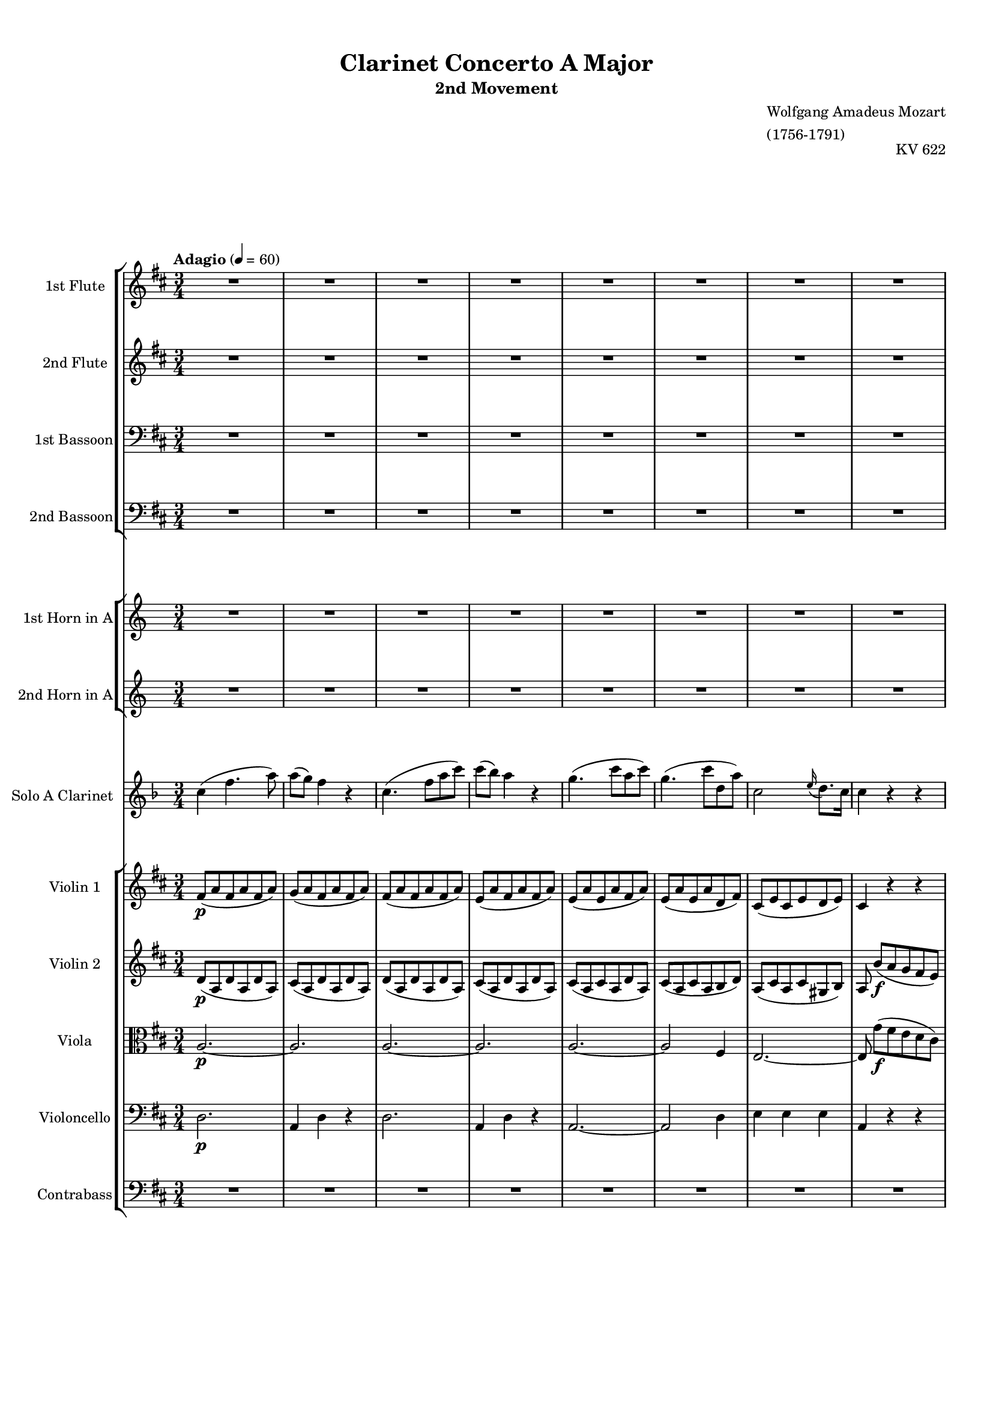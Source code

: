 \version "2.22.2"
% automatically converted by musicxml2ly from IMSLP630559-PMLP3144-Mozart_-_Clarinet_Concerto-clean.musicxml
\pointAndClickOff

%% additional definitions required by the score:
sfp = #(make-dynamic-script "sfp")

\header {
    title =  "Clarinet Concerto A Major"
    subtitle = "2nd Movement"
    opus = "KV 622"
    composer =  \markup \column {
        \line { "Wolfgang Amadeus Mozart"}
        \line { "(1756-1791)"} }
    }

#(set-global-staff-size 15.717142857142859)
\paper {

    paper-width = 21.01\cm
    paper-height = 29.69\cm
    top-margin = 1.0\cm
    bottom-margin = 2.0\cm
    left-margin = 1.0\cm
    right-margin = 1.0\cm
    indent = 1.6161538461538463\cm
    short-indent = 0.6464615384615385\cm
    }
\layout {
    \context { \Score
        %skipBars = ##t
        %autoBeaming = ##f
        }
    }

global = {
  \key d \major
  \time 3/4
  \tempo "Adagio" 4 = 60
}

PartPOneVoiceOne =  \relative b'' {
    \clef "treble" \global
    R2.*8  a2. ~   a2.  a4. (
     d8 [  fis,8  a8 ) ]  a8 ( [
     g8 ) ]  fis4 r4  e2 (  fis4 )
     e4 (  a8 ) [  cis8 (  b8
     fis'8 ) ]  a,2 \grace {  cis16 ( }
     b8. ) [  a16 ]  a4 r4 r4 R2.*9
    b4. ( _\f  a8 [  g8  fis8 ) ]  e4
    r4 r4  cis'4. (  b8 [  a8  gis8
    ) ]  fis4 r4 r4 r4  g4. (  fis8 )
     e16 ( [  b'16  g16  e16 ) ]
     d4 \grace {  fis16 ( }  e8. [  d16
    ) ]  d4 r4 r4 R2.*21  a'2. ~ _\f  a8 r8 r4
    r4  d2. ~  d8 r8 r4 r4  cis2. ~
    cis4 r4 r4 ^\fermata R2.*17  b4. ( _\f  a8 [
     g8  fis8 ) ]  e4 r4 r4  cis'4.
    ( _\f  b8 [  a8  gis8 ) ]  fis4
    r4 r4 r4  d4 (  dis4 )  e16 ( [
    b'16  g16  e16 ) ]  d4 \grace {
        fis16 ( }  e8. ) [  d16 ]  d4 r4 r4
    R2.*13  d'2. ~ _\p  d4 r4 r4 \bar "|."
    }

PartPTwoVoiceOne =  \relative gis' {
    \clef "treble"     \time 3/4  \key d \major R2.*8  a4 _\f  d4. (
     fis8 )  fis8 ( [  e8 ) ]  d4 r4
     fis2 (  d8 [  fis8 ) ]  e4 (
     d4 ) r4  cis2 (  d4 )  cis4. (
     e8 [  fis8  d8 ) ]  cis2 \grace
    {  e16 ( }  d8. ) [  cis16 ]  cis4
    r4 r4 R2.*9  g'4. ( _\f  fis8 [  e8
     dis8 ) ]  e4 r4 r4  a4. (  gis8
    [  fis8  eis8 ) ]  fis4 r4 r4 r4
     e4 (  d4  b4  a4  cis4 )
     d4 r4 r4 R2.*21  cis2. ~ _\f  cis8 r8 r4
    r4  gis'2. ~  gis8 r8 r4 r4  g2. ~
     g4 r4 r4 ^\fermata R2.*17  g4. ( _\f
    fis8 [  e8  dis8 ) ]  e4 r4 r4
    a4. ( _\f  gis8 [  fis8  eis8 ) ]
     fis4 r4 r4 r4  bes,4 (  c4  b4
     a4  cis4 )  d4 r4 r4 R2.*13  fis2.
    ~ _\p  fis4 r4 r4 \bar "|."
    }

PartPThreeVoiceOne =  \relative b' {
    \clef "bass" \time 3/4  \key d \major R2.*8  a,2. ~ _\f  a2.
     a2. ~  a2.  a2. ~  a2 (
     d4 )  cis2 (  b4 )  a4 r4 r4
    R2.*8  a2 _\f r4 r4  c4 (  b4 )
    b4. (  a8 [  g8  fis8 ) ]  e8 r8
     d'4 (  cis4 )  cis4. (  b8 [
     a8  g8 ) ]  fis8 ( [  g8 ) ]
     cis,4 (  d4 )  g,4  a4  a4
     d4 r4 r4 R2.*21  e'2. ~ _\f  e8 r8 r4 r4
     d2. ~  d8 r8 r4 r4  e2. ~  e4 r4
    r4 ^\fermata R2.*16  fis4. ( _\f  e8 [  d8
     cis8 ) ]  b8 r8  c4 (  b4 )
     g'4. (  fis8 [  e8  d8 ) ]
     cis8 r8  d4 (  cis4 )  cis8 (
     a4 )  g'8 ( [  fis8  e8 ) ]
     d8. ( [  g16 ) ]  g4. (  fis8 )
     e4 (  a,4  cis4 )  d4 r4 r4
    R2.*13  a2. ~ _\p  a4 r4 r4 \bar "|."
    }

PartPFourVoiceOne =  \relative gis' {
    \clef "bass" \time 3/4  \key d \major R2.*8  d,2. _\f  a4
     d4 r4  d2.  a4  d4 r4
    a'2. ~  a2 (  fis4 )  a2 (  gis4
    )  a4 r4 r4 R2.*9 r4  c4 ( _\f  b8 [
     a8 ) ]  g4. (  fis8 [  e8
     d8 ) ]  cis8 r8  d'4 (  cis8 [
     b8 ) ]  a4. (  g8 [  fis8
     e8 ) ]  d4 (  cis4  d4 )
    g,4  a4  a4  d4 r4 r4 R2.*21  cis'2.
    ~ _\f  cis8 r8 r4 r4  b2. ~  b8 r8 r4 r4
     cis2. ~  cis4 r4 r4 ^\fermata R2.*16  d4.
    ( _\f  cis8 [  b8  a8 ) ]  g8 r8
     c4 (  b8 [  a8 ) ]  g8 ( [
     b8  e8  d8  cis8  b8 )
    ]  a8 r8  d4 (  cis8 [  b8 ) ]
     a8 (  fis4 )  e'8 ( [  d8
     cis8 ) ]  b4 (  bes4  a4 )
     g4 (  a4  a,4 )  d4 r4 r4 R2.*13
     fis2. ~ _\p  fis4 r4 r4 \bar "|."
    }

PartPFiveVoiceOne =  \relative c'' {
    \clef "treble" \time 3/4  \transposition a R2.*8  g4 _\f  c4. (
     e8 )  e8 ( [  d8 ) ]  c4 r4
     g4. (  c8 [  e8  g8 ) ]
    g8 ( [  f8 ) ]  e4 r4  d2 (  e4
    )  d2 (  e4 )  d2. ~  d4 r4 r4
    R2.*8  c2. ~ _\f  c4 r4 r4 R2.*2  g'4. (
     f8 [  e8  f8 ) ]  e8 [
     c8 ]  d4 (  c4 ) r4  e4
     d4  c4 r4 r4 R2.*12  g2. ~ _\p  g2.
    ~  g2. ~  g2. R2.*5  g2. ~ _\f  g8 r8 r4
    r4  d'2. ~  d8 r8 r4 r4  g,2. ~  g4
    r4 r4 ^\fermata R2.*16  c2 _\f r4 R2.  d2 r4 R2.
     g2.  c,2  g4 r4  e'4  d4
     c4 r4 r4 R2.*13  c2. ~ _\p  c4 r4
    \transposition a r4 _\markup{ \bold {muta in A} } \bar "|."
    }

PartPSixVoiceOne =  \relative c' {
    \clef "treble" \time 3/4  \transposition a R2.*8  e4 _\f  e4. (
     g8 )  g4 (  e4 ) r4  e4. (  g8
    [  c8  e8 ) ]  d4 (  c4 ) r4
     g2 (  c4 )  g2 (  c4 )  d2.
     g,4 r4 r4 R2.*8  c,2. ~ _\f  c4 r4 r4 R2.*2
     e'4. (  d8 [  c8  d8 ) ]
     c4  g2 r4  c4  g4  e4 r4 r4
    R2.*12  g,2. ~ _\p  g2. ~  g2. ~  g2.
    R2.*5  g2. ~ _\f  g8 r8 r4 r4  d''2. ~
     d8 r8 r4 r4  g,,2. ~  g4 r4 r4 ^\fermata
    R2.*16  c2 _\f r4 R2.  d'2 r4 R2.  g,2.
     c,2  g'4 r4  c4  g4  e4 r4 r4
    R2.*13  c2. ~ _\p  c4 r4 \transposition a r4 _\markup{
        \bold {muta in A} } \bar "|."
    }

PartPSevenVoiceOne =  \transpose a a {\relative g' {
    \clef "treble" \time 3/4  \key f \major \transposition a  c4 (  f4.
     a8 )  a8 ( [  g8 ) ]  f4 r4
     c4. (  f8 [  a8  c8 ) ]
     c8 ( [  bes8 ) ]  a4 r4  g4. (
     c8 [  a8  c8 ) ]  g4. (
     c8 [  d,8  a'8 ) ]  c,2 \grace
    {  e16 ( }  d8. ) [  c16 ]  c4 r4
    r4 R2.*8  a'4. (  g8 [  f8  e8 )
    ]  d4 r4 r4  bes'4. (  a8 [  g8
     f8 ) ]  e4 r4 r4  c'4. (  bes8
    [  a8  g8 ) ]  f8 ( [  bes8 ) ]
     bes4. (  a8 )  a16 ( [  g16
     bes16  g16 ) ]  f4 \grace {  a16
        ( }  g8. ) [  f16 ]  f4 r4 r4 R2.*8
     a8. ( [  f16 ) ]  c'4. (  a16 [
     f16 ) ]  e4 (  g4 ) r4  f32 ( [
     d32  b32  g32  f32  d32
     b32  g32 ]  f8 ) [  a''8 ( -.
     g8 -.  f8 ) -. ]  d8. ( [  dis16
    ) ]  e4 r4  g4. (  c16 [  b16 ]
     a16 [  g16  f16  e16 ) ]
     e16 ( [  f16  cis16  d16 ) ]
     d4 r4  e8. \turn [  f16 ]  g8.
    \turn [  a16 ]  bes8 [  e,8 ]  g4
    (  f4 ) r4  g,,4  d'''4 ~  d16 ( [
     b16  g16  f16 ) ]  dis16 ( [
     e16  f16  fis16 ]  g16 [
     a16  b16  c16 ]  gis16 [
     a16  f16  d16 ) ]  c4.
     cis8 ( [  d8  g8 ) ]  f8. ( [
     g32  f32 ) ]  e4 r4  g,,4 ~
     g16 [  a32 (  b32 )  c16 -.  b16
    -. ]  a16 ( [  g16  f16  e16 ) ]
    cis4 (  d4 ) r4 \once \omit TupletBracket
    \times 4/6  {
         e16 ( [  d16  c16  d16  e16
         f16 ) ] }
    \once \omit TupletBracket
    \times 4/6  {
         g16 ( [  f16  e16  f16  g16
         a16 ) ] }
     bes16 ( -. [  c16 -.  d16 -.  e,16 ) -.
    ]  g4 (  f4 ) r4  f'4 ~  f32 ( [
    g32  a32  g32  f32  e32  d32
     c32 ) ] \once \omit TupletBracket
    \times 4/6  {
         b16 ( [  a16  g16  f16  e16
         d16 ) ] }
     c8 r8  g'''2  d,,8 r8  a'''2 \once
    \omit TupletBracket
    \times 4/6  {
         g,16 ( [  gis16  a16  bes16
        b16  c16 ) ] }
    \once \omit TupletBracket
    \times 4/6  {
         cis16 ( [  d16  dis16  e16
         f16  fis16 ) ] }
    \once \omit TupletBracket
    \times 4/6  {
         g16 ( [  as16  a16  bes16
         b16  c16 ) ] }
    \afterGrace {  d,2. } {  c16 [  d16 ] }
     c4 r4 r4  c,,4 ~  c32 ( [  e32
     g32  c32  e32  g32  c32
    e32 ) ]  c32 ( [  d32  e32  f32
     g32  a32  b32  c32 ) ]
     b4 r4 r4  d,,,4 ~  d32 ( [  g32
     b32  d32  f32  g32  b32
    d32 ) ]  b32 ( [  c32  d32  e32
     f32  g32  a32  b32 ) ]
     bes4 r4 r4  bes2. ^\fermata  c,4 (
    _\markup{ \tiny\italic {cadenza} }  f4.  a8 )
     a8 ( [  g8 ) ]  f4 r4  c4. (
     f8 [  a8  c8 ) ]  c8 ( [
     bes8 ) ]  a4 r4  g4. (  c8 [
     a8  c8 ) ]  g4. (  c8 [
     d,8  a'8 ) ]  c,2 \grace {  e16 (
        }  d8. ) [  c16 ]  c4 r4 r4
    a'4. (  g8 [  f8  e8 ) ]  d4 r4
    r4  bes'4. (  a8 [  g8  f8 ) ]
     e4 r4 r4  c'4. (  bes8 [  a8
     g8 ) ]  f8 ( [  bes8 ) ]  bes4.
    (  a8 )  a16 ( [  g16  a16
     bes16 ) ]  f4 \grace {  a16 ( }
    g8. ) [  f16 ]  f4 r4 r4 R2.*7 r4 r4  c16
    ( [  e16  f16  a16 ) ]  c4 ~
     c16 ( [  b16  bes16  g16 ) ]
     bes16 ( [  a16 )  a16 (  f16 )
    ]  c'4 ~  c16 ( [  b16  bes16
     g16 ) ]  bes16 ( [  a16 )  a16
    (  f16 ) ]  d32 ( [  fis32  g32
     bes32  cis32  d32  bes32
     g32 ) ]  f4 \grace {  a16 ( }  g8.
    ) [  f16 ]  f4 r4 \once \omit TupletBracket
    \times 4/6  {
         f,,16 ( [  a16  c16  f16  a16
         c16 ) ] }
     c4 ~  c16 ( [  b16  bes16  g16
    ) ]  bes16 ( [  a16 )  a16 (  f16 ) ]
     c4 ~  c16 ( [  b16  bes16  g16 )
    ]  bes16 ( [  a16 )  a16 (  f16 ) ]
     d8  d'''8 ( [  c8  bes8
    a8  g8 ) ] \once \omit TupletBracket
    \times 2/3  {
         f16 ( [  c16  d16 ] }
    \once \omit TupletBracket
    \times 2/3  {
         es16 [  e16  f16 ] }
    \once \omit TupletBracket
    \times 2/3  {
         fis16 [  g16  gis16 ] }
    \once \omit TupletBracket
    \times 2/3  {
         a16 [  bes16  b16 ) ] }
     c16 ( -. [  b16 -.  bes16 -.  a16
    ) -. ] \afterGrace {  g2. } {  f16 [  g16 ] }
     f4 r4  f16 ( [  e16 ) ] \once \omit
    TupletBracket
    \times 2/3  {
         g16 ( [  f16  d16 ) ] }
     c2 (  b8 [  bes8 ) ]  a4 r4 \once
    \omit TupletBracket
    \times 4/6  {
         g,16 ( [  bes16  a16  g16
        bes16  d16 ) ] }
     c4.  c8 ( [  d8  e8 ) ]  f4
     f4  f4  f2 r4 \bar "|."
    }
}

PartPEightVoiceOne =  \relative e {
    \clef "treble" \time 3/4  \key d \major  fis'8 ( [ _\p  a8
    fis8  a8  fis8  a8 ) ]  g8 ( [  a8
     fis8  a8  fis8  a8 ) ]  fis8 ( [
     a8  fis8  a8  fis8  a8 ) ]
     e8 ( [  a8  fis8  a8  fis8
     a8 ) ]  e8 ( [  a8  e8  a8
     fis8  a8 ) ]  e8 ( [  a8  e8
     a8  d,8  fis8 ) ]  cis8 ( [  e8
     cis8  e8  d8  e8 ) ]  cis4 r4 r4
     a'4 ( _\f \stemDown d4. \stemDown fis8 ) \stemDown fis8 ( [
    \stemDown e8 ) ] \stemDown d4 r4  a4. ( \stemDown d8 [
    \stemDown fis8 \stemDown a8 ) ] \stemDown a8 ( [ \stemDown g8 ) ]
    \stemDown fis4 r4 \stemDown e4. \stemDown a8 ( [ \stemDown fis8
    \stemDown a8 ) ] \stemDown e4. \stemDown a8 ( [ \stemDown b,8
    \stemDown fis'8 ) ]  a,2 \grace {  cis16 ( }  b8.
    ) [  a16 ]  a8  b8 ( [ _\p  a8  g8
     fis8  e8 ) ]  fis8 ( [  d8  fis8
     d8  fis8  d8 ) ]  d8 \stemDown b'4 (
    \stemDown a8 [ \stemDown g8 \stemDown fis8 ) ]  g8 ( [
     e8  g8  e8  g8  e8 ) ]  e8
    \stemDown cis'4 ( \stemDown b8 [ \stemDown a8 \stemDown gis8 ) ]
     a8 ( [  cis,8  b8  e8  cis8
     g'8 ) ]  fis8 ( [  d8  e8  a8
     d,8  a'8 ) ]  e8 ( [  g8  fis8
     a8  cis,8  e8 ) ]  d4 r4 r4 \stemDown
    fis'4. ( _\f \stemDown e8 [ \stemDown d8 \stemDown cis8 ) ]
    \stemDown b4 r4 r4 \stemDown g'4. ( \stemDown fis8 [ \stemDown e8
    \stemDown d8 ) ] \stemDown cis4 r4 r4 \stemDown a'4. ( \stemDown g8
    [ \stemDown fis8 \stemDown e8 ) ] \stemDown d8. ( [ \stemDown g16 )
    ] \stemDown g4. ( \stemDown fis8 ) \stemDown e16 ( [ \stemDown b'16
    \stemDown g16 \stemDown e16 ) ] \stemDown d4 \grace {  fis16
        ( } \stemDown e8. [ \stemDown d16 ) ] \stemDown d8  b8 (
    [ _\p  a8  g8  fis8  e8 ) ] r8
    fis8 [  fis8  fis8  fis8  fis8 ] r8
     e8 [  e8  e8  e8  e8 ] r8
     d4  fis8 ( [  e8  d8 ) ]  b8. (
    [  bis16 ) ]  cis4 r4 r8  a'8 -. [  e8
    -.  a8 -.  e8 -.  a8 -. ] r8  fis8 -. [
     d8 -.  fis8 -.  d8 -.  fis8 -. ] r8
     g8 -. [  e8 -.  g8 -.  e8 -.  g8
    -. ] r8  a8 -. [  fis8 -.  a8 -.  fis8
    -.  a8 -. ] r8  b8 -. [  d,8 -.  b'8 -.
     d,8 -.  b'8 -. ]  cis,8 r8  a'8 r8
     fis8 r8 r8  e8 ( [  cis8  e8  d8
     b8 ) ]  gis'4 (  a8 )  cis,4 (
    d8 )  e8 r8 \stemDown e'8 -. r8 \stemDown a8 -. r8 r4
    \stemDown fis8 -. r8 \stemDown b8 -. r8 r4 \stemDown g8 -. r8
    \stemDown cis8 -. r8 r4 \stemDown a8 -. r8 \stemDown d8 -. r8 r4
    \stemDown d,8 -. r8 \stemDown b'8 -. r8 r8  cis,,8 [
    e8  a8  cis8  e8 ] r8  d,8 [  fis8
     b8  d8  fis8 ] r8  cis,8 [  cis8
     cis8  cis8  cis8 ]  b16 [ _\markup{
        \tiny\italic {cresc.} }  b16  b16  b16 ]
     b4 :16  b4 :16  a8 _\f  a'4 \stemDown
    cis4 \stemDown e8 \stemDown a8  cis,,8 [ _\p  cis8
     cis8  cis8  cis8 ]  d8 _\f  gis4
    \stemDown b4 \stemDown d8 \stemDown gis8  d,8 [ _\p  d8
     d8  d8  d8 ]  cis8 _\f  g'4
    \stemDown cis4 \stemDown e8 \stemDown g4 r4 r4 ^\fermata
    fis,8 ( [ _\p  a8  fis8  a8  fis8
     a8 ) ]  g8 ( [  a8  fis8  a8
     fis8  a8 ) ]  fis8 ( [  a8  fis8
     a8  fis8  a8 ) ]  e8 ( [  a8
     fis8  a8  fis8  a8 ) ]  e8 ( [
     a8  e8  a8  fis8  a8 ) ]
    e8 ( [  a8  e8  a8  d,8  fis8 ) ]
     cis8 ( [  e8  cis8  e8  d8
     e8 ) ]  cis8  b'8 ( [  a8  g8
     fis8  e8 ) ]  fis8 ( [  d8  fis8
     d8  fis8  d8 ) ]  d8 \stemDown b'4 (
    \stemDown a8 [ \stemDown g8 \stemDown fis8 ) ]  g8 ( [
     e8  g8  e8  g8  e8 ) ]  e8
    \stemDown cis'4 ( \stemDown b8 [ \stemDown a8 \stemDown gis8 ) ]
     a8 ( [  cis,8  b8  e8  cis8
     g'8 ) ]  fis8 ( [  d8  e8  a8
     d,8  a'8 ) ]  e8 ( [  g8  fis8
     a8  cis,8  e8 ) ]  d4 r4 r4 \stemDown
    fis'4. ( _\f \stemDown e8 [ \stemDown d8 \stemDown cis8 ) ]
    \stemDown b4 r4 r4 \stemDown g'4. ( \stemDown fis8 [ \stemDown e8
    \stemDown d8 ) ] \stemDown cis4 r4 r4 \stemDown a'4. ( \stemDown g8
    [ \stemDown fis8 \stemDown e8 ) ] \stemDown d8. ( [ \stemDown g16 )
    ] \stemDown g4. ( \stemDown fis8 ) \stemDown e16 ( [ \stemDown b'16
    \stemDown g16 \stemDown e16 ) ] \stemDown d4 \grace {  fis16
        ( } \stemDown e8. ) [ \stemDown d16 ] \stemDown d8  a8 [
    _\p  a8  a8  a8  a8 ] r8  a8 [
     a8  a8  a8  a8 ] r8  a8 [
     a8  a8  a8  a8 ] r8  g8 [
     fis8  fis8  cis8  cis8 ]  d8 [
     d8  d8  d8  d8  d8 ] r8
    e8 [  e8  e8  d8  d8 ] r8 \stemDown g'8
    [ \stemDown g8 \stemDown g8 \stemDown fis8 \stemDown fis8 ]
    \stemDown e4 r8  g,8 ( [  a8  b8 ) ] r8
    fis8 [  fis8  fis8  fis8  fis8 ]
    e16 [  e16  e16  e16 ]  e4 :16  e4
    :16  d4 r4  b8. ( [  g'16 ) ]  fis2
     f8. [  e16 ]  d4 r4 \stemDown b''8 r8
    \stemDown a8 r8 \stemDown fis8 r8 \stemDown e8 r8 \stemDown d8 -. r8
     d,8 -. r8  d8 -. r8  d4 r4 r4 \bar "|."
    }

PartPNineVoiceOne =  \relative cis' {
    \clef "treble" \time 3/4  \key d \major  d8 ( [ _\p  a8  d8
     a8  d8  a8 ) ]  cis8 ( [  a8
     d8  a8  d8  a8 ) ]  d8 ( [
     a8  d8  a8  d8  a8 ) ]
    cis8 ( [  a8  d8  a8  d8  a8 ) ]
     cis8 ( [  a8  cis8  a8  d8
     a8 ) ]  cis8 ( [  a8  cis8  a8
     b8  d8 ) ]  a8 ( [  cis8  a8
     cis8  gis8  b8 ) ]  a8  b'8 ( [
    _\f  a8  g8  fis8  e8 ) ]  fis8 (
    [ _\f  a8  fis8  a8  fis8  a8 ) ]
     g8 ( [  a8  fis8  a8  fis8
     a8 ) ]  fis8 ( [  a8  fis8  a8
     fis8  a8 ) ]  e8 ( [  a8  fis8
     a8  fis8  a8 ) ]  e8 ( [  a8
     e8  a8  fis8  a8 ) ]  e8 ( [
     a8  e8  a8  d,8  fis8 ) ]
     cis8 ( [  e8  cis8  e8  d8
     e8 ) ]  cis8  g'8 ( [ _\p  fis8
    e8  d8  cis8 ) ]  d8 ( [  a8  d8
     a8  d8  a8 ) ]  b8  g'4 (
     fis8 [  e8  dis8 ) ]  e8 ( [  b8
     e8  b8  e8  b8 ) ]  cis8
    a'4 (  gis8 [  fis8  eis8 ) ]  fis8 ( [
     a,8 ) ]  b4  a8 ( [  cis8 ) ]  d8
    ( [  b8  a8  e'8  a,8  d8 ) ]
     b8 ( [  e8  d8  fis8  a,8
     cis8 ) ]  d8  b'8 ( [ _\f  a8  g8
     fis8  e8 ) ]  fis8 ( [  d8  fis8
     e8  d8  cis8 ) ]  b8 \stemDown b'4 (
    \stemDown a8 [ \stemDown g8 \stemDown fis8 ) ]  g8 ( [
     e8  g8  fis8  e8  d8 ) ]
    cis8 \stemDown cis'4 ( \stemDown b8 [ \stemDown a8 \stemDown gis8 )
    ]  a8 ( [  cis,8  a'8  g8  fis8
     e8 ) ]  d8 ( [  b8  e8  a8
     d,8  a'8 ) ]  b8 ( [  g8  fis8
     a8  g8  a8 ) ]  fis8  g8 ( [ _\p
     fis8  e8  d8  cis8 ) ] r8  d8 [
     d8  d8  d8  d8 ] r8  cis8 [
     cis8  cis8  cis8  cis8 ] r8  b4
     d8 ( [  cis8  b8 ) ]  gis4 (  a4
    ) r4 r8  e'8 -. [  cis8 -.  e8 -.  cis8
    -.  e8 -. ] r8  d8 -. [  b8 -.  d8 -.
     b8 -.  d8 -. ] r8  a8 -. [  cis8 -.
     a8 -.  cis8 -.  a8 -. ] r8  fis'8 -. [
     d8 -.  fis8 -.  d8 -.  fis8 -. ] r8
     d8 -. [  b8 -.  d8 -.  b8 -.  d8
    -. ]  a8 r8  e'8 r8  d8 r8 r8  cis8 ( [
     a8  cis8  b8  gis8 ) ]  d'4 (
     cis8 )  a4 (  b8 )  cis8 -. [
    a'8 -.  e8 -.  a8 -.  e8 -.  a8 -. ] r8
     fis8 -. [  d8 -.  b'8 -.  fis8 -.
     b8 -. ] r8  g8 -. [  e8 -.  cis'8 -.
     g8 -.  cis8 -. ] r8  a8 -. [  fis8 -.
     d'8 -.  a8 -.  d8 -. ] r8  e,8 -. [
     b8 -.  b'8 -.  e,8 -.  d'8 -. ] r8
     a,8 [  cis8  e8  a8  cis8 ] r8
     b,8 [  d8  fis8  b8  d8 ] r8
     a,8 [  a8  a8  a8  a8 ]
    a16 [ _\markup{ \tiny\italic {cresc.} }  a16  a16
     a16 ]  gis2 :16  a8 _\f  e'4  a4
    \stemDown cis8 \stemDown e8  a,,8 [ _\p  a8  a8
     a8  a8 ]  b8 _\f  d4  gis4
    \stemDown b8 \stemDown d8  gis,,8 [ _\p  gis8
    gis8  gis8  gis8 ]  g8 _\f  e'4
    g4 \stemDown cis8 \stemDown e4 r4 r4 ^\fermata  d,8 ( [ _\p
     a8  d8  a8  d8  a8 ) ]
    cis8 ( [  a8  d8  a8  d8  a8 ) ]
     d8 ( [  a8  d8  a8  d8  a8
    ) ]  cis8 ( [  a8  d8  a8  d8
     a8 ) ]  cis8 ( [  a8  cis8  a8
     d8  a8 ) ]  cis8 ( [  a8  cis8
     a8  b8  d8 ) ]  a8 ( [  cis8
     a8  cis8  gis8  b8 ) ]  a8
     g'8 ( [  fis8  e8  d8  cis8 ) ]
     d8 ( [  a8  d8  a8  d8  a8
    ) ]  b8  g'4 (  fis8 [  e8  dis8
    ) ]  e8 ( [  b8  e8  b8  e8
     b8 ) ]  cis8  a'4 (  gis8 [  fis8
     eis8 ) ]  fis8 ( [  a,8 ) ]  b4
    a8 ( [  cis8 ) ]  d8 ( [  b8  a8
    e'8  a,8  d8 ) ]  b8 ( [  e8  d8
     fis8  a,8  cis8 ) ]  d8  b'8 ( [
    _\f  a8  g8  fis8  e8 ) ]  fis8
     fis4  fis4  fis8  g8 \stemDown b4 (
    \stemDown a8 [ \stemDown g8 \stemDown fis8 ) ]  g8  g4
     g4  gis8  a8 \stemDown cis4 ( \stemDown b8 [
    \stemDown a8 \stemDown gis8 ) ]  a8  a4  a4
     a8  a8 ( [  g8  d'8 )  d,8 (
     dis8  c'8 ) ]  b8 ( [  e,16  g16
    ) ]  fis8 ( [  a8  g8  a8 ) ]
    fis8  fis8 [ _\p  fis8  fis8  fis8
     fis8 ] r8  g8 [  g8  g8  fis8
     fis8 ] r8  g8 [  g8  g8  fis8
     fis8 ] r8  e8 [  d8  d8  a8
     a8 ]  a8 [  a8  a8  a8  a8
     a8 ] r8  a8 [  a8  a8  a8
     a8 ] r8 \stemDown e''8 [ \stemDown e8 \stemDown e8 \stemDown
    d8 \stemDown d8 ] \stemDown b4 r8  e,8 ( [  fis8
     g8 ) ] r8  d8 [  d8  d8  d8
     d8 ]  d16 [  d16  d16  d16 ]
     cis4 :16  cis4 :16  d4 r4  g,4
    a2  a8 ( [  ais8 ) ]  b4 r4 \stemDown g''8 r8
    \stemDown fis8 r8 \stemDown d8 r8  g,8 r8  fis8 -. r8
     a,8 -. r8  a8 -. r8  a4 r4 r4 \bar "|."
    }

PartPOneZeroVoiceOne =  \relative a {
    \clef "alto" \time 3/4  \key d \major \stemUp a2. ~ _\p \stemUp a2. \stemUp a2. ~
    \stemUp a2. \stemUp a2. ~ \stemUp a2 \stemUp fis4 \stemUp e2. ~
    \stemUp e8 \stemDown g'8 ( [ _\f \stemDown fis8 \stemDown e8
    \stemDown d8 \stemDown cis8 ) ] \stemUp d8 ( [ _\f \stemUp a8
    \stemUp d8 \stemUp a8 \stemUp d8 \stemUp a8 ) ] \stemUp cis8 ( [
    \stemUp a8 \stemUp d8 \stemUp a8 \stemUp d8 \stemUp a8 ) ] \stemUp d8
    ( [ \stemUp a8 \stemUp d8 \stemUp a8 \stemUp d8 \stemUp a8 ) ]
    \stemUp cis8 ( [ \stemUp a8 \stemUp d8 \stemUp a8 \stemUp d8 \stemUp
    a8 ) ] \stemUp cis8 ( [ \stemUp a8 \stemUp cis8 \stemUp a8 \stemUp d8
    \stemUp a8 ) ] \stemUp cis8 ( [ \stemUp a8 \stemUp cis8 \stemUp a8
    \stemUp b8 \stemUp d8 ) ] \stemUp a8 ( [ \stemUp cis8 \stemUp a8
    \stemUp cis8 \stemUp gis8 \stemUp b8 ) ] \stemUp a4 r4 r4 \stemUp
    fis2. _\p \stemUp g4 \stemDown c4 ( \stemDown b8 [ \stemDown a8 ) ]
    \stemUp g2. \stemUp a4 \stemDown d4 ( \stemDown cis8 [ \stemDown b8
    ) ] \stemUp a4 ( \stemUp g4 \stemUp a4 ) \stemUp b4 ( \stemDown cis4
    \stemDown d4 ) \stemUp g,8 ( [ \stemUp b8 ) ] \stemUp a4. ( \stemUp
    g8 ) \stemUp fis8 \stemDown g'8 ( [ _\f \stemDown fis8 \stemDown e8
    \stemDown d8 \stemDown cis8 ) ] \stemUp d8 ( [ \stemUp fis,8 \stemUp
    d'8 \stemUp cis8 \stemUp b8 \stemUp a8 ) ] \stemUp g8 \stemDown g'4
    ( \stemDown fis8 [ \stemDown e8 \stemDown dis8 ) ] \stemUp e8 ( [
    \stemUp g,8 \stemUp b8 \stemUp a8 \stemUp g8 \stemUp fis8 ) ]
    \stemUp e8 \stemDown a'4 ( \stemDown gis8 [ \stemDown fis8 \stemDown
    eis8 ) ] \stemUp fis8 ( [ \stemUp a,8 \stemUp cis8 \stemUp b8
    \stemUp a8 \stemUp g8 ) ] \stemUp fis8 ( [ \stemUp d'8 \stemUp a8
    \stemUp e'8 \stemUp a,8 \stemUp d8 ) ] \stemDown b8 ( [ \stemDown e8
    \stemDown a,8 \stemDown fis'8 \stemDown cis8 \stemDown e8 ) ]
    \stemDown d4 r4 r4 r8 \stemUp a8 [ _\p \stemUp a8 \stemUp a8 \stemUp
    a8 \stemUp a8 ] r8 \stemUp a8 [ \stemUp a8 \stemUp a8 \stemUp a8
    \stemUp a8 ] r8 \stemUp gis4 \stemUp gis4 \stemUp gis8 ~ \stemUp gis8
    [ \stemUp e8 ] \stemUp e4 r4 \stemUp a2. ~ \stemUp a2. \stemUp a2. ~
    \stemUp a2. \stemUp e2. ~ \stemUp e8 r8 \stemUp a8 r8 \stemUp b8 r8
    \stemUp e,2. \stemUp b'4 ( \stemUp a8 ) \stemUp a8 ( [ \stemUp gis8
    \stemUp fis8 ) ] \stemDown e8 [ \stemDown e'8 -. \stemDown cis8 -.
    \stemDown e8 -. \stemDown cis8 -. \stemDown e8 -. ] r8 \stemDown d8
    -. [ \stemDown b8 -. \stemDown fis'8 -. \stemDown d8 -. \stemDown
    fis8 -. ] r8 \stemDown e8 -. [ \stemDown cis8 -. \stemDown g'8 -.
    \stemDown e8 -. \stemDown g8 -. ] r8 \stemDown fis8 -. [ \stemDown d8
    -. \stemDown a'8 -. \stemDown fis8 -. \stemDown a8 -. ] r8 \stemDown
    b,8 -. [ \stemDown e,8 -. \stemDown e'8 -. \stemDown b8 -. \stemDown
    b'8 -. ] \stemUp a,4 r4 r4 \stemUp fis4 r4 r4 r8 \stemUp e8 [
    \stemUp e8 \stemUp e8 \stemUp e8 \stemUp e8 ] \stemUp e8 [ _\markup{
        \tiny\italic {cresc.} } \stemUp e8 \stemUp e8 \stemUp e8 \stemUp
    d8 \stemUp d8 ] \stemUp cis8 _\f \stemDown cis'4 \stemDown e4
    \stemDown a8 \stemDown cis4 r4 r4 \stemUp gis,8 \stemUp b4 \stemDown
    d4 \stemDown gis8 \stemDown b4 r4 r4 \stemUp e,,8 \stemDown cis'4
    \stemDown e4 \stemDown g8 \stemDown cis4 r4 r4 ^\fermata \stemUp a,2.
    ~ _\p \stemUp a2. \stemUp a2. ~ \stemUp a2. \stemUp a2. ~ \stemUp a2
    \stemUp fis4 \stemUp e2. ~ \stemUp e4 r4 r4 \stemUp fis2. \stemUp g4
    \stemDown c4 ( \stemDown b8 [ \stemDown a8 ) ] \stemUp g2. \stemUp a4
    \stemDown d4 ( \stemDown cis8 [ \stemDown b8 ) ] \stemUp a4 (
    \stemUp g4 \stemUp a4 ) \stemUp b4 ( \stemDown cis4 \stemDown d4 )
    \stemUp g,8 ( [ \stemUp b8 ) ] \stemUp a4. ( \stemUp g8 ) \stemUp
    fis8 \stemDown g'8 ( [ _\f \stemDown fis8 \stemDown e8 \stemDown d8
    \stemDown cis8 ) ] \stemUp a8 \stemUp a4 \stemUp a8 ( [ \stemUp b8
    \stemUp cis8 ) ] \stemDown d8 \stemDown g4 ( \stemDown fis8 [
    \stemDown e8 \stemDown dis8 ) ] \stemDown e8 \stemUp b4 \stemDown b8
    ( [ \stemDown cis8 \stemDown d8 ) ] \stemDown e8 \stemDown a4 (
    \stemDown gis8 [ \stemDown fis8 \stemDown eis8 ) ] \stemDown fis8
    \stemDown cis4 \stemDown cis8 ( [ \stemDown d8 \stemDown e8 ) ]
    \stemDown fis8 ( [ \stemDown g8 \stemDown d8 ) \stemDown bes8 (
    \stemDown c8 \stemDown a8 ) ] \stemUp g8 ( [ \stemUp b8 ) ]
    \stemDown a4 ( \stemDown cis4 ) \stemDown d8 \stemDown d8 [ _\p
    \stemDown d8 \stemDown d8 \stemDown d8 \stemDown d8 ] r8 \stemDown e8
    [ \stemDown e8 \stemDown e8 \stemDown d8 \stemDown d8 ] r8 \stemDown
    e8 [ \stemDown e8 \stemDown e8 \stemDown d8 \stemDown d8 ] r8
    \stemUp b8 [ \stemUp a8 \stemUp a8 \stemUp g8 \stemUp g8 ] \stemUp
    fis8 [ \stemUp fis8 \stemUp fis8 \stemUp fis8 \stemUp fis8 \stemUp
    fis8 ] r8 \stemUp g8 [ \stemUp g8 \stemUp g8 \stemUp fis8 \stemUp
    fis8 ] r8 \stemDown a'8 [ \stemDown a8 \stemDown a8 \stemDown a8
    \stemDown a8 ] \stemDown g4 r4 r4 r8 \stemUp a,8 [ \stemUp a8
    \stemUp a8 \stemUp a8 \stemUp a8 ] \stemUp a16 [ \stemUp a16 \stemUp
    a16 \stemUp a16 ] \stemUp a4 :16 \stemUp g4 :16 \stemUp fis4 r4 r4
    R2. r2 \stemDown e'8 r8 \stemDown fis8 r8 \stemDown a8 r8 \stemUp a,8
    r8 \stemDown d8 -. r8 \stemUp fis,8 -. r8 \stemUp fis8 -. r8 \stemUp
    fis4 r4 r4 \bar "|."
    }

PartPOneOneVoiceOne =  \relative a, {
    \clef "bass" \time 3/4  \key d \major \stemDown d2. _\p \stemUp a4 \stemDown d4 r4
    \stemDown d2. \stemUp a4 \stemDown d4 r4 \stemUp a2. ~ \stemUp a2
    \stemDown d4 \stemDown e4 \stemDown e4 \stemDown e4 \stemUp a,4 r4 r4
    \stemDown d4 _\f r4 \stemDown d4 \stemUp a4 \stemDown d4 r4
    \stemDown d4 r4 \stemDown d4 \stemUp a4 \stemDown d4 r4 \stemDown a'4
    r4 r4 \stemDown a4 r4 \stemDown d,4 \stemDown e4 \stemDown e4
    \stemDown e4 \stemUp a,4 r4 r4 \stemDown d2. _\p \stemDown g4 (
    \stemDown a4 \stemDown b4 ) \stemDown e,2. \stemDown a4 ( \stemDown
    b4 \stemDown cis4 ) \stemDown fis,4 ( \stemDown g4 \stemDown a4 )
    \stemDown b4 ( \stemDown cis4 \stemDown d4 ) \stemDown g,4 \stemDown
    a4 \stemUp a,4 \stemDown d4 r4 r4 \stemDown d4. ( _\f \stemDown e8
    \stemDown fis4 ) \stemDown g4 ( \stemDown a4 \stemDown b4 )
    \stemDown e,4 \stemUp e,8 ( [ \stemUp fis8 \stemUp g8 \stemUp gis8 )
    ] \stemUp a4 ( \stemUp b4 \stemUp cis4 ) \stemUp fis,4. ( \stemUp g8
    [ \stemUp a8 \stemUp ais8 ) ] \stemUp b4 ( \stemUp cis4 \stemDown d4
    ) \stemUp g,4 \stemUp a4 \stemUp a4 \stemDown d4 r4 r4 \stemDown d4
    _\p r4 r4 \stemUp a4 r4 r4 \stemDown e'2. ~ \stemDown e4 \stemDown
    a,8 [ \stemDown a'8 ( \stemDown e8 \stemDown d8 ) ] \stemUp cis4 r4
    r4 \stemDown d4 r4 r4 \stemDown e4 r4 r4 \stemDown fis4 r4 r4
    \stemUp gis,2. \stemUp a8 r8 \stemUp cis8 r8 \stemDown d8 r8
    \stemDown e2. \stemDown eis4 ( \stemDown fis8 ) \stemUp fis,8 ( [
    \stemUp e8 \stemUp d8 ) ] \stemUp cis4 r4 r4 \stemUp d4 r4 r4
    \stemUp e4 r4 r4 \stemUp fis4 r4 r4 \stemUp gis2. \stemUp a4 r4 r4
    \stemDown d4 r4 r4 \stemDown e4 r4 r4 \stemDown e4 _\markup{
        \tiny\italic {cresc.} } \stemDown e4 \stemDown e4 \stemDown a4
    _\f \stemDown e4 \stemUp cis4 \stemUp a4 r4 r4 \stemDown a'4 \stemUp
    a,4 \stemDown a'4 \stemUp a,4 r4 r4 \stemDown a'4 \stemDown e4
    \stemUp cis4 \stemUp a4 r4 r4 ^\fermata \stemDown d2. _\p \stemUp a4
    \stemDown d4 r4 \stemDown d2. \stemUp a4 \stemDown d4 r4 \stemUp a2.
    ~ \stemUp a2 \stemDown d4 \stemDown e4 \stemDown e4 \stemDown e4
    \stemUp a,4 r4 r4 \stemDown d2. \stemDown g4 ( \stemDown a4
    \stemDown b4 ) \stemDown e,2. \stemDown a4 ( \stemDown b4 \stemDown
    cis4 ) \stemDown fis,4 ( \stemDown g4 \stemDown a4 ) \stemDown b4 (
    \stemDown cis4 \stemDown d4 ) \stemDown g,4 \stemDown a4 \stemUp a,4
    \stemDown d4 r4 r4 \stemDown d4. ( _\f \stemUp cis8 [ \stemUp b8
    \stemUp a8 ) ] \stemUp g4 ( \stemUp a4 \stemUp b4 ) \stemDown e4. (
    \stemDown d8 [ \stemDown cis8 \stemDown b8 ) ] \stemUp a4 ( \stemUp
    b4 \stemUp cis4 ) \stemDown fis4. ( \stemDown e8 [ \stemDown d8
    \stemDown cis8 ) ] \stemUp b4 ( \stemUp bes4 \stemUp a4 ) \stemUp g4
    \stemUp a4 \stemUp a4 \stemDown d4 r4 r4 \stemDown cis'2 ( _\p
    \stemDown d4 ) \stemDown cis2 ( \stemDown d4 ) \stemDown g,4
    \stemDown a4 \stemUp a,4 \stemDown d4 r4 r4 \stemUp cis2 ( \stemDown
    d4 ) \stemUp cis2 ( \stemDown d4 ) \stemUp g,4 r4 r4 \stemUp a4 r4 r4
    \stemUp a4 \stemUp a4 \stemUp a4 \stemUp b4 r4 r4 R2. r2 \stemUp g4
    ( \stemUp a2. ) \stemDown d8 -. r8 \stemUp a8 -. r8 \stemUp fis8 -.
    r8 \stemUp d4 r4 r4 \bar "|."
    }

PartPOneTwoVoiceOne =  \relative a, {
    \clef "bass" \time 3/4  \key d \major \transposition c R2.*8 \stemDown d4 _\f r4
    \stemDown d4 \stemUp a4 \stemDown d4 r4 \stemDown d4 r4 \stemDown d4
    \stemUp a4 \stemDown d4 r4 \stemDown a'4 r4 r4 \stemDown a4 r4
    \stemDown d,4 \stemDown e4 \stemDown e4 \stemDown e4 \stemUp a,4 r4
    r4 R2.*8 \stemDown d4. ( _\f \stemDown e8 \stemDown fis4 ) \stemDown
    g4 ( \stemDown a4 \stemDown b4 ) \stemDown e,4 \stemUp e,8 ( [
    \stemUp fis8 \stemUp g8 \stemUp gis8 ) ] \stemUp a4 ( \stemUp b4
    \stemUp cis4 ) \stemUp fis,4. ( \stemUp g8 [ \stemUp a8 \stemUp ais8
    ) ] \stemUp b4 ( \stemUp cis4 \stemDown d4 ) \stemUp g,4 \stemUp a4
    \stemUp a4 \stemDown d4 r4 r4 \stemDown d4 _\p r4 r4 \stemUp a4 r4 r4
    \stemDown e'2. ~ \stemDown e4 \stemDown a,8 [ \stemDown a'8 (
    \stemDown e8 \stemDown d8 ) ] \stemUp cis4 r4 r4 \stemDown d4 r4 r4
    \stemDown e4 r4 r4 \stemDown fis4 r4 r4 \stemUp gis,2. \stemUp a8 r8
    \stemUp cis8 r8 \stemDown d8 r8 \stemDown e2. \stemDown eis4 (
    \stemDown fis8 ) \stemDown fis8 ( [ \stemDown e8 \stemDown d8 ) ]
    \stemUp cis4 r4 r4 \stemDown d4 r4 r4 \stemDown e4 r4 r4 \stemDown
    fis4 r4 r4 \stemDown gis2. \stemDown a4 r4 r4 \stemDown d,4 r4 r4
    \stemDown e4 r4 r4 \stemDown e4 _\markup{ \tiny\italic {cresc.} }
    \stemDown e4 \stemDown e4 \stemDown a4 _\f \stemDown e4 \stemUp cis4
    \stemUp a4 r4 r4 \stemDown a'4 \stemUp a,4 \stemDown a'4 \stemUp a,4
    r4 r4 \stemDown a'4 \stemDown e4 \stemUp cis4 \stemUp a4 r4 r4
    ^\fermata R2.*16 \stemDown d4. ( _\f \stemUp cis8 [ \stemUp b8
    \stemUp a8 ) ] \stemUp g4 ( \stemUp a4 \stemUp b4 ) \stemDown e4. (
    \stemDown d8 [ \stemDown cis8 \stemDown b8 ) ] \stemUp a4 ( \stemUp
    b4 \stemUp cis4 ) \stemDown fis4. ( \stemDown e8 [ \stemDown d8
    \stemDown cis8 ) ] \stemUp b4 ( \stemUp bes4 \stemUp a4 ) \stemUp g4
    \stemUp a4 \stemUp a4 \stemDown d4 r4 r4 R2.*4 \stemUp cis2 ( _\p
    \stemDown d4 ) \stemUp cis2 ( \stemDown d4 ) \stemUp g,4 r4 r4
    \stemUp a4 r4 r4 \stemUp a4 \stemUp a4 \stemUp a4 \stemUp b4 r4 r4
    R2. r2 \stemUp g4 ( \stemUp a2. ) \stemDown d8 -. r8 \stemUp a8 -. r8
    \stemUp fis8 -. r8 \stemUp d4 r4 r4 \bar "|."
    }


% The score definition
\score {
    <<

        \new StaffGroup
        <<
            \new Staff
            <<
                \set Staff.instrumentName = "1st Flute"
                \set Staff.shortInstrumentName = "Fl.1"

                \context Staff <<
                    \mergeDifferentlyDottedOn\mergeDifferentlyHeadedOn
                    \context Voice = "PartPOneVoiceOne" {  \PartPOneVoiceOne }
                    >>
                >>
            \new Staff
            <<
                \set Staff.instrumentName = "2nd Flute"
                \set Staff.shortInstrumentName = "Fl.2"

                \context Staff <<
                    \mergeDifferentlyDottedOn\mergeDifferentlyHeadedOn
                    \context Voice = "PartPTwoVoiceOne" {  \PartPTwoVoiceOne }
                    >>
                >>
            \new Staff
            <<
                \set Staff.instrumentName = "1st Bassoon"
                \set Staff.shortInstrumentName = "Bsn.1"

                \context Staff <<
                    \mergeDifferentlyDottedOn\mergeDifferentlyHeadedOn
                    \context Voice = "PartPThreeVoiceOne" {  \PartPThreeVoiceOne }
                    >>
                >>
            \new Staff
            <<
                \set Staff.instrumentName = "2nd Bassoon"
                \set Staff.shortInstrumentName = "Bsn.2"

                \context Staff <<
                    \mergeDifferentlyDottedOn\mergeDifferentlyHeadedOn
                    \context Voice = "PartPFourVoiceOne" {  \PartPFourVoiceOne }
                    >>
                >>

            >>
        \new StaffGroup
        <<
            \new Staff
            <<
                \set Staff.instrumentName = "1st Horn in A"
                \set Staff.shortInstrumentName = "A Hn.1"

                \context Staff <<
                    \mergeDifferentlyDottedOn\mergeDifferentlyHeadedOn
                    \context Voice = "PartPFiveVoiceOne" {  \PartPFiveVoiceOne }
                    >>
                >>
            \new Staff
            <<
                \set Staff.instrumentName = "2nd Horn in A"
                \set Staff.shortInstrumentName = "A Hn.2"

                \context Staff <<
                    \mergeDifferentlyDottedOn\mergeDifferentlyHeadedOn
                    \context Voice = "PartPSixVoiceOne" {  \PartPSixVoiceOne }
                    >>
                >>

            >>
        \new Staff
        <<
            \set Staff.instrumentName = "Solo A Clarinet"
            \set Staff.shortInstrumentName = "Solo Cl."

            \context Staff <<
                \mergeDifferentlyDottedOn\mergeDifferentlyHeadedOn
                \context Voice = "PartPSevenVoiceOne" {  \PartPSevenVoiceOne }
                >>
            >>
        \new StaffGroup
        <<
            \new Staff
            <<
                \set Staff.instrumentName = "Violin 1"
                \set Staff.shortInstrumentName = "Vln. 1"

                \context Staff <<
                    \mergeDifferentlyDottedOn\mergeDifferentlyHeadedOn
                    \context Voice = "PartPEightVoiceOne" {  \PartPEightVoiceOne }
                    >>
                >>
            \new Staff
            <<
                \set Staff.instrumentName = "Violin 2"
                \set Staff.shortInstrumentName = "Vln. 2"

                \context Staff <<
                    \mergeDifferentlyDottedOn\mergeDifferentlyHeadedOn
                    \context Voice = "PartPNineVoiceOne" {  \PartPNineVoiceOne }
                    >>
                >>
            \new Staff
            <<
                \set Staff.instrumentName = "Viola"
                \set Staff.shortInstrumentName = "Vla."

                \context Staff <<
                    \mergeDifferentlyDottedOn\mergeDifferentlyHeadedOn
                    \context Voice = "PartPOneZeroVoiceOne" {  \PartPOneZeroVoiceOne }
                    >>
                >>
            \new Staff
            <<
                \set Staff.instrumentName = "Violoncello"
                \set Staff.shortInstrumentName = "Vc."

                \context Staff <<
                    \mergeDifferentlyDottedOn\mergeDifferentlyHeadedOn
                    \context Voice = "PartPOneOneVoiceOne" {  \PartPOneOneVoiceOne }
                    >>
                >>
            \new Staff
            <<
                \set Staff.instrumentName = "Contrabass"
                \set Staff.shortInstrumentName = "Cb."

                \context Staff <<
                    \mergeDifferentlyDottedOn\mergeDifferentlyHeadedOn
                    \context Voice = "PartPOneTwoVoiceOne" {  \PartPOneTwoVoiceOne }
                    >>
                >>

            >>

        >>
    \layout {}
    % To create MIDI output, uncomment the following line:
     \midi {\tempo 4 = 120 }
    }


